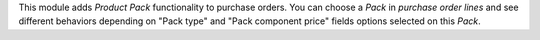 This module adds *Product Pack* functionality to purchase orders. You can choose
a *Pack* in *purchase order lines* and see different behaviors depending on
"Pack type" and "Pack component price" fields options selected on this *Pack*.
